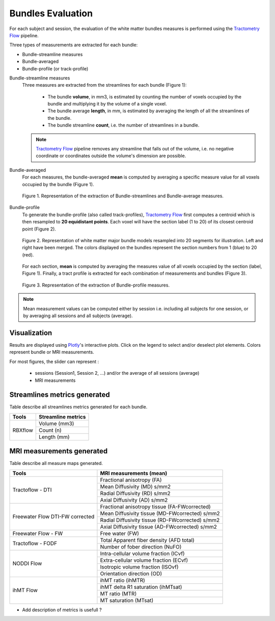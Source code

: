 Bundles Evaluation
======================

For each subject and session, the evaluation of the white matter bundles 
measures is performed using the `Tractometry Flow`_ pipeline.

Three types of measurements are extracted for each bundle:

- Bundle-streamline measures
- Bundle-averaged
- Bundle-profile (or track-profile)


Bundle-streamline measures
  Three measures are extracted from the streamlines for each bundle (Figure 1):

   - The bundle **volume**, in mm3, is estimated by counting the number of voxels occupied by the bundle and multiplying it by the volume of a single voxel.
   - The bundle average **length**, in mm, is estimated by averaging the length of all the streamlines of the bundle.
   - The bundle streamline **count**, i.e. the number of streamlines in a bundle.
  
  .. note::

   `Tractometry Flow`_ pipeline removes any streamline that falls out of the 
   volume, i.e. no negative coordinate or coordinates outside the volume's dimension are possible.


Bundle-averaged
  For each measures, the bundle-averaged **mean** is computed by averaging a specific measure value for all voxels occupied by the bundle (Figure 1).

  .. figure:: Figure_data_extraction_streamlines_average.png
     :align: center
     :width: 750

     Figure 1. Representation of the extraction of Bundle-streamlines and Bundle-average measures.

Bundle-profile
  To generate the bundle-profile (also called track-profiles), `Tractometry Flow`_ first computes a centroid which is then resampled to **20 equidistant points**. 
  Each voxel will have the section label (1 to 20) of its closest centroid point (Figure 2).

  .. figure:: bundles_profiling.png
     :align: center
     :width: 750

     Figure 2. Representation of  white matter major bundle models resampled  into 20 segments for illustration. 
     Left and right have been merged. The colors displayed on the bundles represent the section numbers from 1 (blue) to 20 (red).

  For each section, **mean** is computed by averaging the measures value of all voxels occupied by the section (label, Figure 1). 
  Finally, a tract profile is extracted for each combination of measurements and bundles (Figure 3).

  .. figure:: Figure_data_extraction_profile.png
     :align: center
     :width: 700

     Figure 3. Representation of the extraction of Bundle-profile measures.

.. note::

   Mean measurement values can be computed either by session i.e. including all subjects for one session, 
   or by averaging all sessions and all subjects (average).


Visualization
----------------

Results are displayed using `Plotly`_'s interactive plots. Click on the legend to select and/or deselect plot elements.
Colors represent bundle or MRI measurements.

For most figures, the slider can represent :

 - sessions (Session1, Session 2, ...) and/or the average of all sessions (average)
 - MRI measurements

 .. _Plotly: https://plotly.com/
 .. _Tractometry Flow: https://github.com/scilus/tractometry_flow


Streamlines metrics generated
-----------------------------
Table describe all streamlines metrics generated for each bundle.

+-------------+---------------------+
|    Tools    | Streamline metrics  |
+=============+=====================+
|             | Volume (mm3)        |
+             +---------------------+
|   RBXflow   | Count (n)           |
+             +---------------------+
|             | Length (mm)         |
+-------------+---------------------+

MRI measurements generated
-------------------------------
Table describe all measure maps generated.

+-------------------------------+--------------------------------------------------+
|            Tools              | MRI measurements (mean)                          |
+===============================+==================================================+
|                               | Fractional anisotropy (FA)                       |
+                               +--------------------------------------------------+
|                               | Mean Diffusivity (MD) s/mm2                      |
+  Tractoflow - DTI             +--------------------------------------------------+
|                               | Radial Diffusivity (RD) s/mm2                    |
+                               +--------------------------------------------------+
|                               | Axial Diffusivity (AD) s/mm2                     |
+-------------------------------+--------------------------------------------------+
|                               | Fractional anisotropy tissue (FA-FWcorrected)    |
+                               +--------------------------------------------------+
|  Freewater Flow               | Mean Diffusivity tissue (MD-FWcorrected) s/mm2   |
+  DTI-FW corrected             +--------------------------------------------------+
|                               | Radial Diffusivity tissue (RD-FWcorrected) s/mm2 |
+                               +--------------------------------------------------+
|                               | Axial Diffusivity tissue (AD-FWcorrected) s/mm2  |
+-------------------------------+--------------------------------------------------+
|  Freewater Flow - FW          | Free water (FW)                                  |
+-------------------------------+--------------------------------------------------+
|                               | Total Apparent fiber density (AFD total)         |
+  Tractoflow - FODF            +--------------------------------------------------+
|                               | Number of fober direction (NuFO)                 |
+-------------------------------+--------------------------------------------------+
|                               | Intra-cellular volume fraction (ICvf)            |
+                               +--------------------------------------------------+
|                               | Extra-cellular volume fraction (ECvf)            |
+  NODDI Flow                   +--------------------------------------------------+
|                               | Isotropic volume fraction (ISOvf)                |
+                               +--------------------------------------------------+
|                               | Orientation direction (OD)                       |
+-------------------------------+--------------------------------------------------+
|                               | ihMT ratio (ihMTR)                               |
+                               +--------------------------------------------------+
|                               | ihMT delta R1 saturation (ihMTsat)               |
+  ihMT Flow                    +--------------------------------------------------+
|                               | MT ratio (MTR)                                   |
+                               +--------------------------------------------------+
|                               | MT saturation (MTsat)                            |
+-------------------------------+--------------------------------------------------+


* Add description of metrics is usefull ? 

+-------------------------------+-----------------------------------------------+-------------------------------------------------------------------------+
| Tools                         | MRI measurements (mean)                       |                      Description                                        |
+===============================+===============================================+=========================================================================+
|                               | Fractional anisotropy (FA)                    | Anisotropy measure of the diffusion tensor                              |
+                               +-----------------------------------------------+-------------------------------------------------------------------------+
|                               | Mean Diffusivity (MD)                         | Average diffusion rate across every axis (s/mm2)                        |
+       Tractoflow - DTI        +-----------------------------------------------+-------------------------------------------------------------------------+
|                               | Radial Diffusivity (RD)                       | Average diffusion rate across radial axes (s/mm2)                       |
+                               +-----------------------------------------------+-------------------------------------------------------------------------+
|                               | Axial Diffusivity (AD)                        | Diffusion rate along the principal diffusion axis (s/mm2)               |
+-------------------------------+-----------------------------------------------+-------------------------------------------------------------------------+
|                               | Fractional anisotropy tissue (FA-FWcorrected) |                                                                         |
+                               +-----------------------------------------------+-------------------------------------------------------------------------+
|                               | Mean Diffusivity tissue (MD-FWcorrected)      |                                                                         |
+       Freewater Flow          +-----------------------------------------------+-------------------------------------------------------------------------+
|      DTI-FW corrected         | Radial Diffusivity tissue (RD-FWcorrected)    |                                                                         |
+                               +-----------------------------------------------+-------------------------------------------------------------------------+
|                               | Axial Diffusivity tissue (AD-FWcorrected)     |                                                                         |
+                               +-----------------------------------------------+-------------------------------------------------------------------------+
|                               | Free water (FW)                               | Estimation of the isotropic fraction                                    |
+-------------------------------+-----------------------------------------------+-------------------------------------------------------------------------+
|                               | Total Apparent fiber density (AFD total)      | Spherical harmonic coefficient 0 of the fODF                            |
+      Tractoflow - FODF        +-----------------------------------------------+-------------------------------------------------------------------------+
|                               | Number of fober direction (NuFO)              | Number of local maxima of the fODF                                      |
+-------------------------------+-----------------------------------------------+-------------------------------------------------------------------------+
|                               | Intra-cellular volume fraction (ICvf)         |                                                                         |
+                               +-----------------------------------------------+-------------------------------------------------------------------------+
|                               | Extra-cellular volume fraction (ECvf)         |                                                                         |
+          NODDI Flow           +-----------------------------------------------+-------------------------------------------------------------------------+
|                               | Isotropic volume fraction (ISOvf)             | Estimates the volume fraction of extracellular free-water               |
+                               +-----------------------------------------------+-------------------------------------------------------------------------+
|                               | Orientation direction (OD)                    | Represents the orientational distribution of the intra-neurite space    |
+-------------------------------+-----------------------------------------------+-------------------------------------------------------------------------+
|                               | ihMT ratio (ihMTR)                            | Represent a measure of fractional myelin content                        |
+                               +-----------------------------------------------+-------------------------------------------------------------------------+
|                               | ihMT delta R1 saturation (ihMTsat)            |            				                                                      |
+          ihMT Flow            +-----------------------------------------------+-------------------------------------------------------------------------+
|                               | MT ratio (MTR)                                |             				                                                    |
+                               +-----------------------------------------------+-------------------------------------------------------------------------+
|                               | MT saturation (MTsat)                         |            				                                                      |
+-------------------------------+-----------------------------------------------+-------------------------------------------------------------------------+

